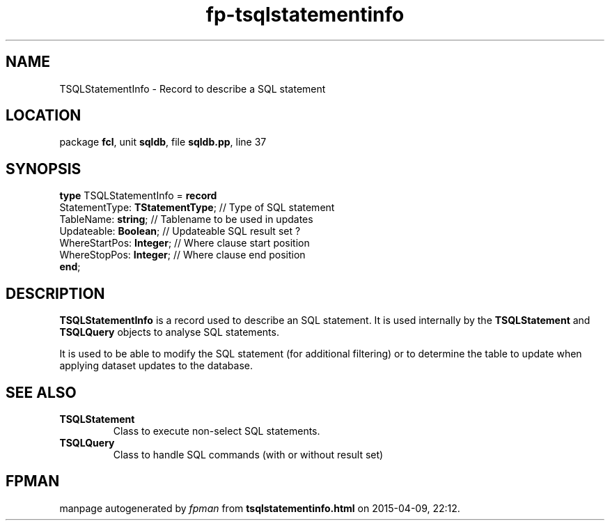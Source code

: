.\" file autogenerated by fpman
.TH "fp-tsqlstatementinfo" 3 "2014-03-14" "fpman" "Free Pascal Programmer's Manual"
.SH NAME
TSQLStatementInfo - Record to describe a SQL statement
.SH LOCATION
package \fBfcl\fR, unit \fBsqldb\fR, file \fBsqldb.pp\fR, line 37
.SH SYNOPSIS
\fBtype\fR TSQLStatementInfo = \fBrecord\fR
  StatementType: \fBTStatementType\fR; // Type of SQL statement
  TableName: \fBstring\fR;             // Tablename to be used in updates
  Updateable: \fBBoolean\fR;           // Updateable SQL result set ?
  WhereStartPos: \fBInteger\fR;        // Where clause start position
  WhereStopPos: \fBInteger\fR;         // Where clause end position
.br
\fBend\fR;
.SH DESCRIPTION
\fBTSQLStatementInfo\fR is a record used to describe an SQL statement. It is used internally by the \fBTSQLStatement\fR and \fBTSQLQuery\fR objects to analyse SQL statements.

It is used to be able to modify the SQL statement (for additional filtering) or to determine the table to update when applying dataset updates to the database.


.SH SEE ALSO
.TP
.B TSQLStatement
Class to execute non-select SQL statements.
.TP
.B TSQLQuery
Class to handle SQL commands (with or without result set)

.SH FPMAN
manpage autogenerated by \fIfpman\fR from \fBtsqlstatementinfo.html\fR on 2015-04-09, 22:12.

